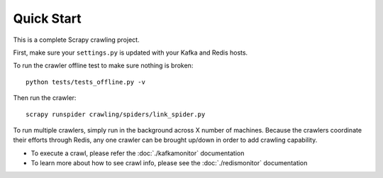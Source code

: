 Quick Start
===========

This is a complete Scrapy crawling project.

First, make sure your ``settings.py`` is updated with your Kafka and
Redis hosts.

To run the crawler offline test to make sure nothing is broken:

::

    python tests/tests_offline.py -v

Then run the crawler:

::

    scrapy runspider crawling/spiders/link_spider.py

To run multiple crawlers, simply run in the background across X number of machines. Because the crawlers coordinate their efforts through Redis, any one crawler can be brought up/down in order to add crawling capability.

-  To execute a crawl, please refer the :doc:`./kafkamonitor` documentation

-  To learn more about how to see crawl info, please see the :doc:`./redismonitor` documentation